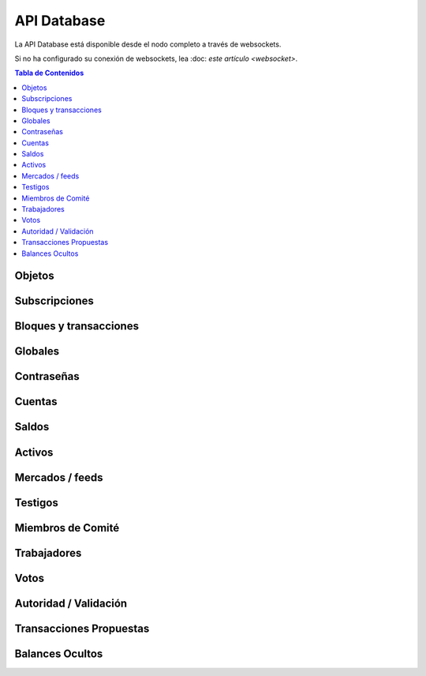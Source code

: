 ************
API Database
************

La API Database está disponible desde el nodo completo a través de websockets.

Si no ha configurado su conexión de websockets, lea :doc: `este
artículo <websocket>`.


.. contents:: Tabla de Contenidos
   :depth: 2

Objetos
#######
.. doxygenfunction:: graphene::app::database_api::get_objects

Subscripciones
#############
.. doxygenfunction:: graphene::app::database_api::set_subscribe_callback
.. doxygenfunction:: graphene::app::database_api::set_pending_transaction_callback
.. doxygenfunction:: graphene::app::database_api::set_block_applied_callback
.. doxygenfunction:: graphene::app::database_api::cancel_all_subscriptions

Bloques y transacciones
#######################
.. doxygenfunction:: graphene::app::database_api::get_block_header
.. doxygenfunction:: graphene::app::database_api::get_block
.. doxygenfunction:: graphene::app::database_api::get_transaction
.. doxygenfunction:: graphene::app::database_api::get_recent_transaction_by_id

Globales
#######
.. doxygenfunction:: graphene::app::database_api::get_chain_properties
.. doxygenfunction:: graphene::app::database_api::get_global_properties
.. doxygenfunction:: graphene::app::database_api::get_config
.. doxygenfunction:: graphene::app::database_api::get_chain_id
.. doxygenfunction:: graphene::app::database_api::get_dynamic_global_properties

Contraseñas
###########
.. doxygenfunction:: graphene::app::database_api::get_key_references

Cuentas
########
.. doxygenfunction:: graphene::app::database_api::get_accounts
.. doxygenfunction:: graphene::app::database_api::get_full_accounts
.. doxygenfunction:: graphene::app::database_api::get_account_by_name
.. doxygenfunction:: graphene::app::database_api::get_account_references
.. doxygenfunction:: graphene::app::database_api::lookup_account_names
.. doxygenfunction:: graphene::app::database_api::lookup_accounts
.. doxygenfunction:: graphene::app::database_api::get_account_count

Saldos
########
.. doxygenfunction:: graphene::app::database_api::get_account_balances
.. doxygenfunction:: graphene::app::database_api::get_named_account_balances
.. doxygenfunction:: graphene::app::database_api::get_balance_objects
.. doxygenfunction:: graphene::app::database_api::get_vested_balances
.. doxygenfunction:: graphene::app::database_api::get_vesting_balances

Activos
######
.. doxygenfunction:: graphene::app::database_api::get_assets
.. doxygenfunction:: graphene::app::database_api::list_assets
.. doxygenfunction:: graphene::app::database_api::lookup_asset_symbols

Mercados / feeds
###############
.. doxygenfunction:: graphene::app::database_api::get_order_book
.. doxygenfunction:: graphene::app::database_api::get_limit_orders
.. doxygenfunction:: graphene::app::database_api::get_call_orders
.. doxygenfunction:: graphene::app::database_api::get_settle_orders
.. doxygenfunction:: graphene::app::database_api::get_margin_positions
.. doxygenfunction:: graphene::app::database_api::subscribe_to_market
.. doxygenfunction:: graphene::app::database_api::unsubscribe_from_market
.. doxygenfunction:: graphene::app::database_api::get_ticker
.. doxygenfunction:: graphene::app::database_api::get_24_volume
.. doxygenfunction:: graphene::app::database_api::get_trade_history

Testigos
#########
.. doxygenfunction:: graphene::app::database_api::get_witnesses
.. doxygenfunction:: graphene::app::database_api::get_witness_by_account
.. doxygenfunction:: graphene::app::database_api::lookup_witness_accounts
.. doxygenfunction:: graphene::app::database_api::get_witness_count

Miembros de Comité
###################
.. doxygenfunction:: graphene::app::database_api::get_committee_members
.. doxygenfunction:: graphene::app::database_api::get_committee_member_by_account
.. doxygenfunction:: graphene::app::database_api::lookup_committee_member_accounts

Trabajadores
############
.. doxygenfunction:: graphene::app::database_api::get_workers_by_account

Votos
#####
.. doxygenfunction:: graphene::app::database_api::lookup_vote_ids

Autoridad / Validación
######################
.. doxygenfunction:: graphene::app::database_api::get_transaction_hex
.. doxygenfunction:: graphene::app::database_api::get_required_signatures
.. doxygenfunction:: graphene::app::database_api::get_potential_signatures
.. doxygenfunction:: graphene::app::database_api::get_potential_address_signatures
.. doxygenfunction:: graphene::app::database_api::verify_authority
.. doxygenfunction:: graphene::app::database_api::verify_account_authority
.. doxygenfunction:: graphene::app::database_api::validate_transaction
.. doxygenfunction:: graphene::app::database_api::get_required_fees

Transacciones Propuestas
########################
.. doxygenfunction:: graphene::app::database_api::get_proposed_transactions

Balances Ocultos
################
.. doxygenfunction:: graphene::app::database_api::get_blinded_balances
